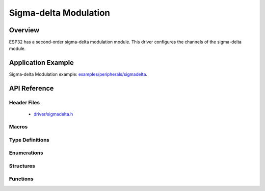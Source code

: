 Sigma-delta Modulation
======================

Overview
--------

ESP32 has a second-order sigma-delta modulation module. 
This driver configures the channels of the sigma-delta module.

Application Example
-------------------

Sigma-delta Modulation example: `examples/peripherals/sigmadelta <https://github.com/espressif/esp-idf/tree/master/examples/peripherals/sigmadelta>`_.

API Reference
-------------

Header Files
^^^^^^^^^^^^

  * `driver/sigmadelta.h <https://github.com/espressif/esp-idf/blob/master/components/driver/include/driver/sigmadelta.h>`_


Macros
^^^^^^


Type Definitions
^^^^^^^^^^^^^^^^


Enumerations
^^^^^^^^^^^^

.. doxygenenum:: sigmadelta_channel_t

Structures
^^^^^^^^^^

.. doxygenstruct:: sigmadelta_config_t
    :members:


Functions
^^^^^^^^^

.. doxygenfunction:: sigmadelta_config
.. doxygenfunction:: sigmadelta_set_duty
.. doxygenfunction:: sigmadelta_set_prescale
.. doxygenfunction:: sigmadelta_set_pin

